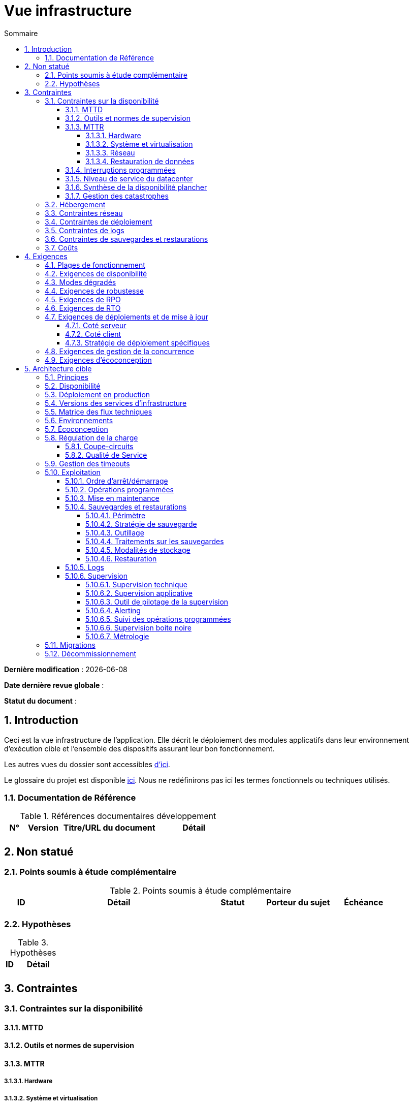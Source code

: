 # Vue infrastructure
:sectnumlevels: 4
:toclevels: 4
:sectnums: 4
:toc: left
:icons: font
:toc-title: Sommaire

*Dernière modification* : {docdate} 

*Date dernière revue globale* : 

*Statut du document* :  

## Introduction

Ceci est la vue infrastructure de l’application. Elle décrit le déploiement des modules applicatifs dans leur environnement d'exécution cible et l'ensemble des dispositifs assurant leur bon fonctionnement.

Les autres vues du dossier sont accessibles link:./README.adoc[d'ici].

Le glossaire du projet est disponible link:glossaire.adoc[ici]. Nous ne redéfinirons pas ici les termes fonctionnels ou techniques utilisés.

### Documentation de Référence

.Références documentaires développement
[cols="1,2,5,4"]
|====
|N°|Version|Titre/URL du document|Détail

|
|
|
|

|====

## Non statué
### Points soumis à étude complémentaire
.Points soumis à étude complémentaire
[cols="1,5,2,2,2"]
|====
|ID|Détail|Statut|Porteur du sujet  | Échéance

|
|
|
|
|

|====


### Hypothèses
.Hypothèses
[cols="1e,5e"]
|====
|ID|Détail

|
|

|====


## Contraintes

### Contraintes sur la disponibilité

#### MTTD

#### Outils et normes de supervision

#### MTTR

##### Hardware

##### Système et virtualisation

##### Réseau

##### Restauration de données

#### Interruptions programmées

#### Niveau de service du datacenter

#### Synthèse de la disponibilité plancher

#### Gestion des catastrophes

### Hébergement

### Contraintes réseau

### Contraintes de déploiement

### Contraintes de logs

### Contraintes de sauvegardes et restaurations

### Coûts

## Exigences

[[plages]]
### Plages de fonctionnement

.Plages de fonctionnement
[cols="1,2,4"]
|====
|No plage| Heures | Détail

|====

### Exigences de disponibilité

.Durée d’indisponibilité maximale admissible par plage
[cols="1,5"]
|====
|No Plage| Indisponibilité maximale

|====

### Modes dégradés

### Exigences de robustesse

### Exigences de RPO

### Exigences de RTO

### Exigences de déploiements et de mise à jour

#### Coté serveur

#### Coté client

#### Stratégie de déploiement spécifiques

### Exigences de gestion de la concurrence

### Exigences d'écoconception

## Architecture cible

### Principes

### Disponibilité

### Déploiement en production

### Versions des services d'infrastructure

.Services d'infrastructure
[cols="1,2,1,2"]
|====
|Service|Rôle|Version |Environnement technique

|====

### Matrice des flux techniques

.Matrice de flux techniques
[cols="1,2,2,2,1,1"]
|====
|ID|Source|Destination|Type de réseau|Protocole|Port d'écoute

|====

### Environnements

### Écoconception

### Régulation de la charge

#### Coupe-circuits

#### Qualité de Service

### Gestion des timeouts

### Exploitation

#### Ordre d’arrêt/démarrage

#### Opérations programmées

#### Mise en maintenance

#### Sauvegardes et restaurations

##### Périmètre

##### Stratégie de sauvegarde

##### Outillage

##### Traitements sur les sauvegardes

##### Modalités de stockage

##### Restauration

#### Logs

#### Supervision

##### Supervision technique

##### Supervision applicative

##### Outil de pilotage de la supervision

##### Alerting

##### Suivi des opérations programmées

##### Supervision boite noire

##### Métrologie

### Migrations

### Décommissionnement
